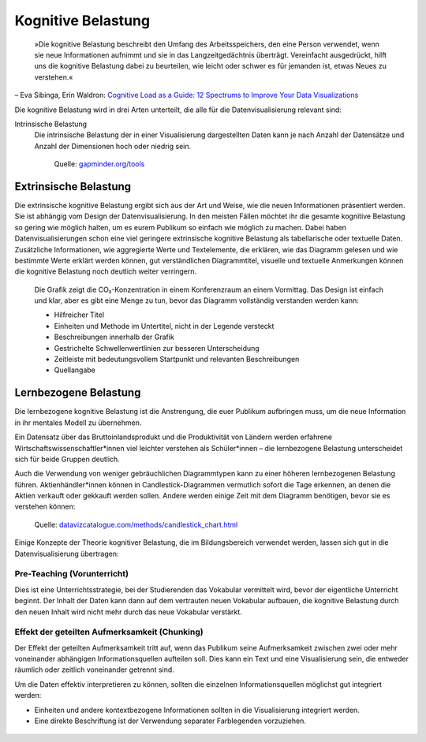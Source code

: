 Kognitive Belastung
===================

    »Die kognitive Belastung beschreibt den Umfang des Arbeitsspeichers, den
    eine Person verwendet, wenn sie neue Informationen aufnimmt und sie in das
    Langzeitgedächtnis überträgt. Vereinfacht ausgedrückt, hilft uns die
    kognitive Belastung dabei zu beurteilen, wie leicht oder schwer es für
    jemanden ist, etwas Neues zu verstehen.«

– Eva Sibinga, Erin Waldron: `Cognitive Load as a Guide: 12 Spectrums to Improve
Your Data Visualizations
<https://nightingaledvs.com/cognitive-load-as-a-guide-12-spectrums-to-improve-your-data-visualizations/>`_

Die kognitive Belastung wird in drei Arten unterteilt, die alle für die
Datenvisualisierung relevant sind:

Intrinsische Belastung
    Die intrinsische Belastung der in einer Visualisierung dargestellten Daten
    kann je nach Anzahl der Datensätze und Anzahl der Dimensionen hoch oder
    niedrig sein.

    .. figure:: gapminder.png
       :alt: Ein Blasendiagramm mit fünf Dimensionen: Einkommen auf der x-Achse,
             Lebenserwartung auf der y-Achse, Region als Farbe, Bevölkerung als
             Blasengröße und Ländername in den Tooltips.

       Quelle: `gapminder.org/tools
       <https://www.gapminder.org/tools/#$chart-type=bubbles&url=v2>`_

Extrinsische Belastung
----------------------

Die extrinsische kognitive Belastung ergibt sich aus der Art und Weise, wie die
neuen Informationen präsentiert werden. Sie ist abhängig vom Design der
Datenvisualisierung. In den meisten Fällen möchtet ihr die gesamte kognitive
Belastung so gering wie möglich halten, um es eurem Publikum so einfach wie
möglich zu machen. Dabei haben Datenvisualisierungen schon eine viel geringere
extrinsische kognitive Belastung als tabellarische oder textuelle Daten.
Zusätzliche Informationen, wie aggregierte Werte und Textelemente, die erklären,
wie das Diagramm gelesen und wie bestimmte Werte erklärt werden können, gut
verständlichen Diagrammtitel, visuelle und textuelle Anmerkungen können die
kognitive Belastung noch deutlich weiter verringern.

.. figure:: ingraham-co2-levels.jpg
   :alt: CO, Werte in einem besetzten Konferenzraum am 4. Juni 2019

   Die Grafik zeigt die CO₂-Konzentration in einem Konferenzraum an einem
   Vormittag. Das Design ist einfach und klar, aber es gibt eine Menge zu tun,
   bevor das Diagramm vollständig verstanden werden kann:

   * Hilfreicher Titel
   * Einheiten und Methode im Untertitel, nicht in der Legende versteckt
   * Beschreibungen innerhalb der Grafik
   * Gestrichelte Schwellenwertlinien zur besseren Unterscheidung
   * Zeitleiste mit bedeutungsvollem Startpunkt und relevanten Beschreibungen
   * Quellangabe

Lernbezogene Belastung
----------------------

Die lernbezogene kognitive Belastung ist die Anstrengung, die euer Publikum
aufbringen muss, um die neue Information in ihr mentales Modell zu übernehmen.

Ein Datensatz über das Bruttoinlandsprodukt und die Produktivität von Ländern
werden erfahrene Wirtschaftswissenschaftler*innen viel leichter verstehen als
Schüler*innen – die lernbezogene Belastung unterscheidet sich für beide Gruppen
deutlich.

Auch die Verwendung von weniger gebräuchlichen Diagrammtypen kann zu einer
höheren lernbezogenen Belastung führen. Aktienhändler*innen können in
Candlestick-Diagrammen vermutlich sofort die Tage erkennen, an denen die Aktien
verkauft oder gekkauft werden sollen. Andere werden einige Zeit mit dem Diagramm
benötigen, bevor sie es verstehen können:

.. figure:: datavizcatalogue-candlestick.svg
   :alt: Beispiel für ein Candlestick-Chart mit grünen und roten Candlesticks

   Quelle: `datavizcatalogue.com/methods/candlestick_chart.html
   <https://datavizcatalogue.com/methods/candlestick_chart.html>`_

Einige Konzepte der Theorie kognitiver Belastung, die im Bildungsbereich
verwendet werden, lassen sich gut in die Datenvisualisierung übertragen:

Pre-Teaching (Vorunterricht)
~~~~~~~~~~~~~~~~~~~~~~~~~~~~

Dies ist eine Unterrichtsstrategie, bei der Studierenden das Vokabular
vermittelt wird, bevor der eigentliche Unterricht beginnt. Der Inhalt der Daten
kann dann auf dem vertrauten neuen Vokabular aufbauen, die kognitive Belastung
durch den neuen Inhalt wird nicht mehr durch das neue Vokabular verstärkt.

.. figure:: preteaching-ft.png
   :alt: Brexit banking

Effekt der geteilten Aufmerksamkeit (Chunking)
~~~~~~~~~~~~~~~~~~~~~~~~~~~~~~~~~~~~~~~~~~~~~~

Der Effekt der geteilten Aufmerksamkeit tritt auf, wenn das Publikum seine
Aufmerksamkeit zwischen zwei oder mehr voneinander abhängigen
Informationsquellen aufteilen soll. Dies kann ein Text und eine Visualisierung
sein, die entweder räumlich oder zeitlich voneinander getrennt sind.

Um die Daten effektiv interpretieren zu können, sollten die einzelnen
Informationsquellen möglichst gut integriert werden:

* Einheiten und andere kontextbezogene Informationen sollten in die
  Visualisierung integriert werden.
* Eine direkte Beschriftung ist der Verwendung separater Farblegenden
  vorzuziehen.

.. figure:: separate-legend.jpg
   :alt: Separate Legende
